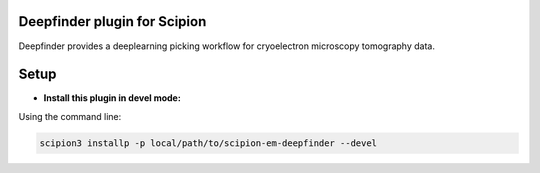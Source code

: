 =============================
Deepfinder plugin for Scipion
=============================

Deepfinder provides a deeplearning picking workflow for cryoelectron microscopy tomography data.

=====
Setup
=====

- **Install this plugin in devel mode:**

Using the command line:

.. code-block::

    scipion3 installp -p local/path/to/scipion-em-deepfinder --devel


